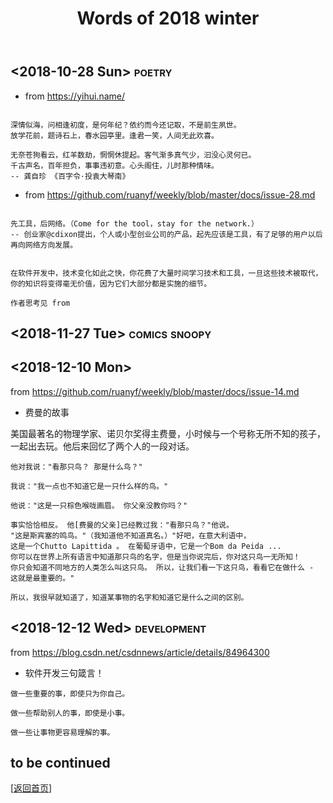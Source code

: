 #+TITLE: Words of 2018 winter
#+OPTIONS: ^:nil
#+OPTIONS: toc:nil


** <2018-10-28 Sun>						     :poetry:

- from [[https://yihui.name/]]

#+BEGIN_EXAMPLE

深情似海，问相逢初度，是何年纪？依约而今还记取，不是前生夙世。
放学花前，题诗石上，春水园亭里。逢君一笑，人间无此欢喜。

无奈苍狗看云，红羊数劫，惘惘休提起。客气渐多真气少，汩没心灵何已。
千古声名，百年担负，事事违初意。心头阁住，儿时那种情味。
-- 龚自珍 《百字令·投袁大琴南》
#+END_EXAMPLE


- from [[https://github.com/ruanyf/weekly/blob/master/docs/issue-28.md]]

#+BEGIN_EXAMPLE

先工具，后网络。（Come for the tool，stay for the network.）
-- 创业家@cdixon提出，个人或小型创业公司的产品，起先应该是工具，有了足够的用户以后再向网络方向发展。
#+END_EXAMPLE
  
#+BEGIN_EXAMPLE

在软件开发中，技术变化如此之快，你花费了大量时间学习技术和工具，一旦这些技术被取代，
你的知识将变得毫无价值，因为它们大部分都是实施的细节。

作者思考见 from
#+END_EXAMPLE
** <2018-11-27 Tue>                                           :comics:snoopy:

[[file:./data/Peanuts1979027.gif]]
** <2018-12-10 Mon>

from [[https://github.com/ruanyf/weekly/blob/master/docs/issue-14.md]]

- 费曼的故事

美国最著名的物理学家、诺贝尔奖得主费曼，小时候与一个号称无所不知的孩子，一起出去玩。他后来回忆了两个人的一段对话。

#+BEGIN_EXAMPLE
他对我说："看那只鸟？ 那是什么鸟？"

我说："我一点也不知道它是一只什么样的鸟。"

他说："这是一只棕色喉咙画眉。 你父亲没教你吗？"

事实恰恰相反。 他[费曼的父亲]已经教过我："看那只鸟？"他说。 
"这是斯宾塞的鸣鸟。"（我知道他不知道真名。）"好吧，在意大利语中，
这是一个Chutto Lapittida 。 在葡萄牙语中，它是一个Bom da Peida ...
你可以在世界上所有语言中知道那只鸟的名字，但是当你说完后，你对这只鸟一无所知！ 
你只会知道不同地方的人类怎么叫这只鸟。 所以，让我们看一下这只鸟，看看它在做什么 - 这就是最重要的。"

所以，我很早就知道了，知道某事物的名字和知道它是什么之间的区别。
#+END_EXAMPLE


** <2018-12-12 Wed>						:development:

from [[https://blog.csdn.net/csdnnews/article/details/84964300]]

- 软件开发三句箴言！
#+BEGIN_EXAMPLE
做一些重要的事，即使只为你自己。

做一些帮助别人的事，即使是小事。

做一些让事物更容易理解的事。
#+END_EXAMPLE

** to be continued

[[[file:../../README.md][返回首页]]]
